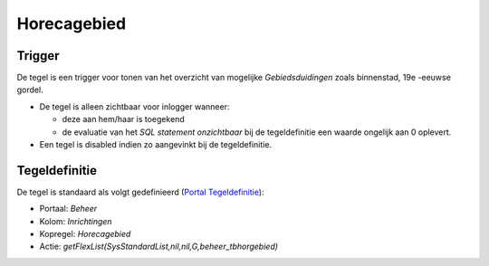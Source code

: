 Horecagebied
============

Trigger
-------

De tegel is een trigger voor tonen van het overzicht van mogelijke
*Gebiedsduidingen* zoals binnenstad, 19e -eeuwse gordel.

-  De tegel is alleen zichtbaar voor inlogger wanneer:

   -  deze aan hem/haar is toegekend
   -  de evaluatie van het *SQL statement onzichtbaar* bij de
      tegeldefinitie een waarde ongelijk aan 0 oplevert.

-  Een tegel is disabled indien zo aangevinkt bij de tegeldefinitie.

Tegeldefinitie
--------------

De tegel is standaard als volgt gedefinieerd (`Portal
Tegeldefinitie </docs/instellen_inrichten/portaldefinitie/portal_tegel.md>`__):

-  Portaal: *Beheer*
-  Kolom: *Inrichtingen*
-  Kopregel: *Horecagebied*
-  Actie: *getFlexList(SysStandardList,nil,nil,G,beheer_tbhorgebied)*
